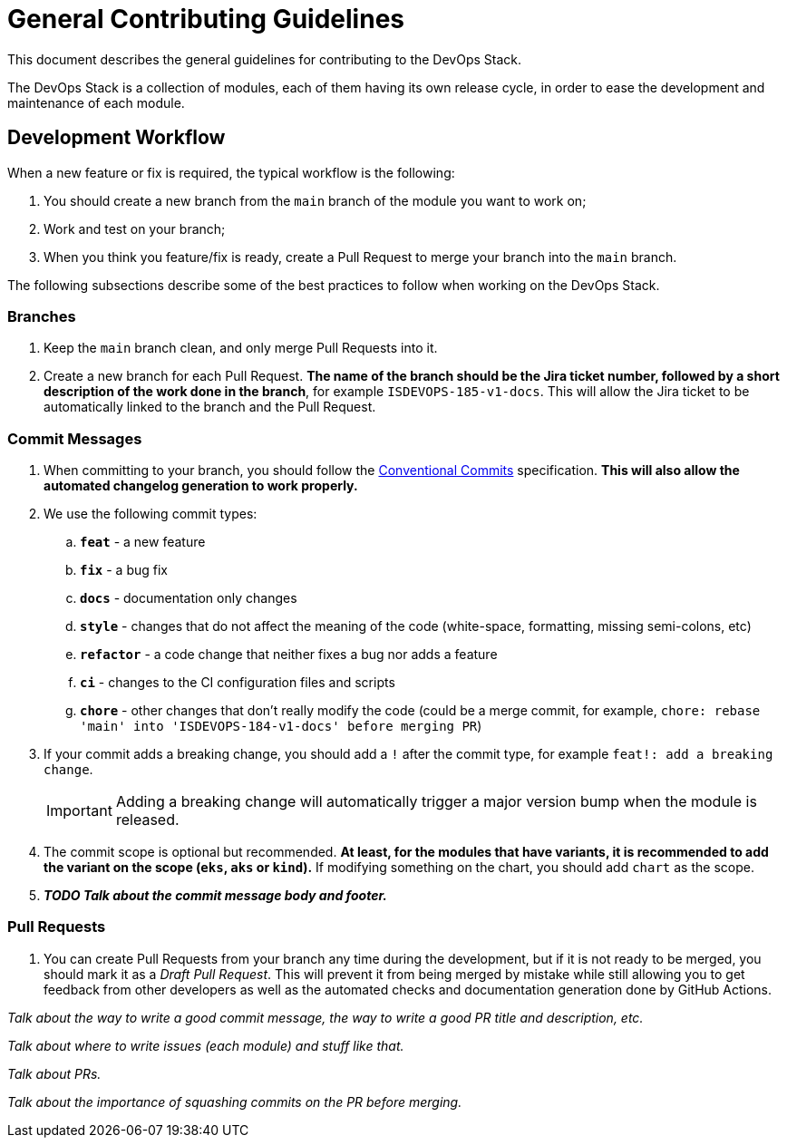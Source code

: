 = General Contributing Guidelines

This document describes the general guidelines for contributing to the DevOps Stack.

The DevOps Stack is a collection of modules, each of them having its own release cycle, in order to ease the development and maintenance of each module.

== Development Workflow

When a new feature or fix is required, the typical workflow is the following:

1. You should create a new branch from the `main` branch of the module you want to work on;
2. Work and test on your branch;
3. When you think you feature/fix is ready, create a Pull Request to merge your branch into the `main` branch.

The following subsections describe some of the best practices to follow when working on the DevOps Stack.

=== Branches

. Keep the `main` branch clean, and only merge Pull Requests into it.
. Create a new branch for each Pull Request. *The name of the branch should be the Jira ticket number, followed by a short description of the work done in the branch*, for example `ISDEVOPS-185-v1-docs`. This will allow the Jira ticket to be automatically linked to the branch and the Pull Request.

=== Commit Messages

. When committing to your branch, you should follow the https://www.conventionalcommits.org/[Conventional Commits] specification. *This will also allow the automated changelog generation to work properly.*

. We use the following commit types:

.. *`feat`* - a new feature
.. *`fix`* - a bug fix
.. *`docs`* - documentation only changes
.. *`style`* - changes that do not affect the meaning of the code (white-space, formatting, missing semi-colons, etc)
.. *`refactor`* - a code change that neither fixes a bug nor adds a feature
.. *`ci`* - changes to the CI configuration files and scripts
.. *`chore`* - other changes that don't really modify the code (could be a merge commit, for example, `chore: rebase 'main' into 'ISDEVOPS-184-v1-docs' before merging PR`)

. If your commit adds a breaking change, you should add a `!` after the commit type, for example `feat!: add a breaking change`.
+
IMPORTANT: Adding a breaking change will automatically trigger a major version bump when the module is released.

. The commit scope is optional but recommended. *At least, for the modules that have variants, it is recommended to add the variant on the scope (`eks`, `aks` or `kind`).* If modifying something on the chart, you should add `chart` as the scope. 

. *_TODO Talk about the commit message body and footer._*

=== Pull Requests

. You can create Pull Requests from your branch any time during the development, but if it is not ready to be merged, you should mark it as a _Draft Pull Request_. This will prevent it from being merged by mistake while still allowing you to get feedback from other developers as well as the automated checks and documentation generation done by GitHub Actions.






_Talk about the way to write a good commit message, the way to write a good PR title and description, etc._

_Talk about where to write issues (each module) and stuff like that._

_Talk about PRs._

_Talk about the importance of squashing commits on the PR before merging._

